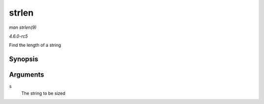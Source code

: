.. -*- coding: utf-8; mode: rst -*-

.. _API-strlen:

======
strlen
======

*man strlen(9)*

*4.6.0-rc5*

Find the length of a string


Synopsis
========

.. c:function:: size_t strlen( const char * s )

Arguments
=========

``s``
    The string to be sized


.. ------------------------------------------------------------------------------
.. This file was automatically converted from DocBook-XML with the dbxml
.. library (https://github.com/return42/sphkerneldoc). The origin XML comes
.. from the linux kernel, refer to:
..
.. * https://github.com/torvalds/linux/tree/master/Documentation/DocBook
.. ------------------------------------------------------------------------------
